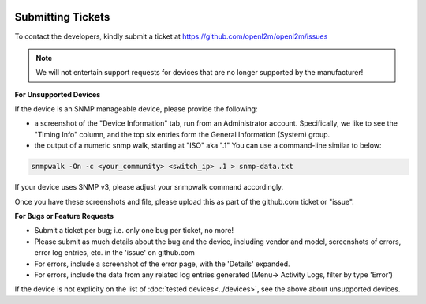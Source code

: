 .. image:: ../_static/openl2m_logo.png

==================
Submitting Tickets
==================

To contact the developers, kindly submit a ticket at https://github.com/openl2m/openl2m/issues

.. note::

    We will not entertain support requests for devices that are no longer
    supported by the manufacturer!


**For Unsupported Devices**

If the device is an SNMP manageable device, please provide the following:

* a screenshot of the "Device Information" tab, run from an Administrator account. Specifically,
  we like to see the "Timing Info" column, and the top six entries form the General Information (System) group.

* the output of a numeric snmp walk, starting at "ISO" aka ".1" You can use a command-line similar to below:

.. code-block:: bash

    snmpwalk -On -c <your_community> <switch_ip> .1 > snmp-data.txt

If your device uses SNMP v3, please adjust your snmpwalk command accordingly.

Once you have these screenshots and file, please upload this as part of the github.com ticket or "issue".


**For Bugs or Feature Requests**

* Submit a ticket per bug; i.e. only one bug per ticket, no more!

* Please submit as much details about the bug and the device, including vendor and model, screenshots of errors,
  error log entries, etc. in the 'issue' on github.com

* For errors, include a screenshot of the error page, with the 'Details' expanded.

* For errors, include the data from any related log entries generated (Menu-> Activity Logs, filter by type 'Error')

If the device is not explicity on the list of :doc:`tested devices<../devices>`,
see the above about unsupported devices.
